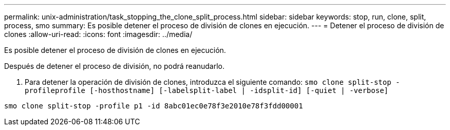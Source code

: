 ---
permalink: unix-administration/task_stopping_the_clone_split_process.html 
sidebar: sidebar 
keywords: stop, run, clone, split, process, smo 
summary: Es posible detener el proceso de división de clones en ejecución. 
---
= Detener el proceso de división de clones
:allow-uri-read: 
:icons: font
:imagesdir: ../media/


[role="lead"]
Es posible detener el proceso de división de clones en ejecución.

Después de detener el proceso de división, no podrá reanudarlo.

. Para detener la operación de división de clones, introduzca el siguiente comando:
`smo clone split-stop -profileprofile [-hosthostname] [-labelsplit-label | -idsplit-id] [-quiet | -verbose]`


[listing]
----
smo clone split-stop -profile p1 -id 8abc01ec0e78f3e2010e78f3fdd00001
----
